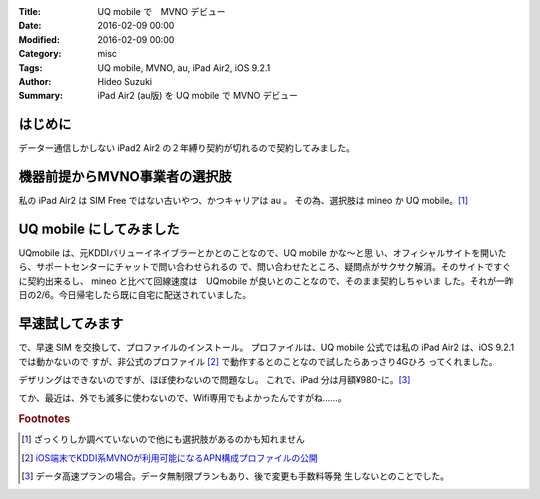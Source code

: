 :Title: UQ mobile で　MVNO デビュー
:Date: 2016-02-09 00:00
:Modified: 2016-02-09 00:00
:Category: misc
:Tags: UQ mobile, MVNO, au, iPad Air2, iOS 9.2.1
:Author: Hideo Suzuki
:Summary: iPad Air2 (au版) を UQ mobile で MVNO デビュー

はじめに
===============================================================================

データー通信しかしない iPad2 Air2 の２年縛り契約が切れるので契約してみました。

機器前提からMVNO事業者の選択肢
===============================================================================

私の iPad Air2 は SIM Free ではない古いやつ、かつキャリアは au 。
その為、選択肢は mineo か UQ mobile。[#f1]_

UQ mobile にしてみました
===============================================================================

UQmobile は、元KDDIバリューイネイブラーとかとのことなので、UQ mobile かな〜と思
い、オフィシャルサイトを開いたら、サポートセンターにチャットで問い合わせられるの
で、問い合わせたところ、疑問点がサクサク解消。そのサイトですぐに契約出来るし、
mineo と比べて回線速度は　UQmobile が良いとのことなので、そのまま契約しちゃいま
した。それが一昨日の2/6。今日帰宅したら既に自宅に配送されていました。


早速試してみます
===============================================================================

で、早速 SIM を交換して、プロファイルのインストール。
プロファイルは、UQ mobile 公式では私の iPad Air2 は、iOS 9.2.1 では動かないので
すが、非公式のプロファイル [#f2]_ で動作するとのことなので試したらあっさり4Gひろ
ってくれました。

デザリングはできないのですが、ほぼ使わないので問題なし。
これで、iPad 分は月額¥980-に。[#f3]_

てか、最近は、外でも滅多に使わないので、Wifi専用でもよかったんですがね……。



.. rubric:: Footnotes

.. [#f1] ざっくりしか調べていないので他にも選択肢があるのかも知れません
.. [#f2] `iOS端末でKDDI系MVNOが利用可能になるAPN構成プロファイルの公開
         <http://blogram.net/2015/07/13/mobileconfig/>`_
.. [#f3] データ高速プランの場合。データ無制限プランもあり、後で変更も手数料等発
         生しないとのことでした。
